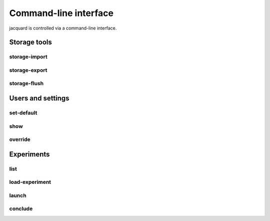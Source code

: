 Command-line interface
======================

jacquard is controlled via a command-line interface.

Storage tools
-------------

storage-import
~~~~~~~~~~~~~~

.. argparse::
   :module: jacquard.cli
   :func: argument_parser
   :prog: jacquard
   :path: storage-import

storage-export
~~~~~~~~~~~~~~

.. argparse::
   :module: jacquard.cli
   :func: argument_parser
   :prog: jacquard
   :path: storage-export

storage-flush
~~~~~~~~~~~~~

.. argparse::
   :module: jacquard.cli
   :func: argument_parser
   :prog: jacquard
   :path: storage-flush

Users and settings
------------------

set-default
~~~~~~~~~~~

.. argparse::
   :module: jacquard.cli
   :func: argument_parser
   :prog: jacquard
   :path: set-default

show
~~~~

.. argparse::
   :module: jacquard.cli
   :func: argument_parser
   :prog: jacquard
   :path: show

override
~~~~~~~~

.. argparse::
   :module: jacquard.cli
   :func: argument_parser
   :prog: jacquard
   :path: override

Experiments
-----------

list
~~~~

.. argparse::
   :module: jacquard.cli
   :func: argument_parser
   :prog: jacquard
   :path: list

load-experiment
~~~~~~~~~~~~~~~

.. argparse::
   :module: jacquard.cli
   :func: argument_parser
   :prog: jacquard
   :path: load-experiment

launch
~~~~~~

.. argparse::
   :module: jacquard.cli
   :func: argument_parser
   :prog: jacquard
   :path: launch

conclude
~~~~~~~~

.. argparse::
   :module: jacquard.cli
   :func: argument_parser
   :prog: jacquard
   :path: conclude
